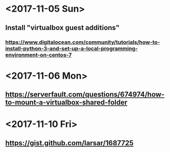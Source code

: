 * <2017-11-05 Sun>



** Install "virtualbox guest additions"

*** https://www.digitalocean.com/community/tutorials/how-to-install-python-3-and-set-up-a-local-programming-environment-on-centos-7


* <2017-11-06 Mon>

** https://serverfault.com/questions/674974/how-to-mount-a-virtualbox-shared-folder


* <2017-11-10 Fri> 

** https://gist.github.com/larsar/1687725

